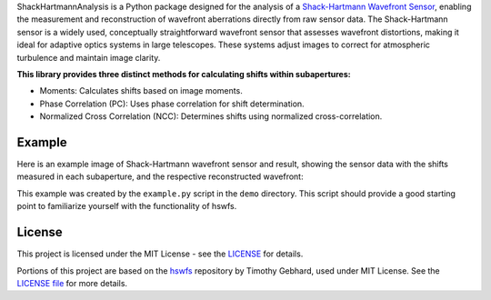 .. raw:: html

  <h1 align="center">
    ShackHartmannAnalysis: A comprehensive sensor library for Shack-Hartmann Wavefront Sensors
  </h1>
  <p align="center">
    <img src="https://img.shields.io/badge/python-v3.12-blue" alt="Python 3.12">
    <a href="https://github.com/yuuutosasa/ShackHartmannAnalysis/blob/master/LICENSE">
        <img src="https://img.shields.io/badge/license-MIT-green" alt="License: MIT">
    </a>
  </p>

ShackHartmannAnalysis is a Python package designed for the analysis of a `Shack-Hartmann Wavefront Sensor <https://en.wikipedia.org/wiki/Shack%E2%80%93Hartmann_wavefront_sensor>`_, 
enabling the measurement and reconstruction of wavefront aberrations directly from raw sensor data. 
The Shack-Hartmann sensor is a widely used, conceptually straightforward wavefront sensor that assesses wavefront distortions, making it ideal for adaptive optics systems in large telescopes. 
These systems adjust images to correct for atmospheric turbulence and maintain image clarity.

**This library provides three distinct methods for calculating shifts within subapertures:**

- Moments: Calculates shifts based on image moments.
- Phase Correlation (PC): Uses phase correlation for shift determination.
- Normalized Cross Correlation (NCC): Determines shifts using normalized cross-correlation.


Example
----------

Here is an example image of Shack-Hartmann wavefront sensor and result, showing the sensor data with the shifts measured in each subaperture, and the respective reconstructed wavefront:

.. raw:: html

  <p align="center">
    <img src="./demo/mainImage.png" alt="Moments Results" width="600">
  </p>
  <p align="center">
    <img src="./demo/output/moments_result.png" alt="Moments Results" width="600">
  </p>
   <p align="center">
    <img src="./demo/output/NCC_result.png" alt="NCC Results" width="600">
  </p>
   <p align="center">
    <img src="./demo/output/PC_result.png" alt="PC Results" width="600">
  </p>

This example was created by the ``example.py`` script in the ``demo`` directory.
This script should provide a good starting point to familiarize yourself with the functionality of hswfs.


License
----------

This project is licensed under the MIT License - see the `LICENSE <https://github.com/yuuutosasa/ShackHartmannAnalysis/blob/master/LICENSE>`_ for details.

Portions of this project are based on the `hswfs <https://github.com/timothygebhard/hswfs>`_ repository by Timothy Gebhard, used under MIT License. See the `LICENSE file <https://github.com/timothygebhard/hswfs/blob/master/LICENSE>`_ for more details.
